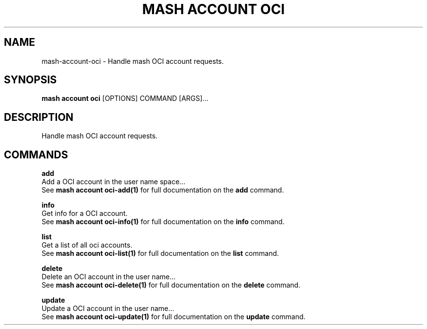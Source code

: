 .TH "MASH ACCOUNT OCI" "1" "2025-05-19" "4.3.0" "mash account oci Manual"
.SH NAME
mash\-account\-oci \- Handle mash OCI account requests.
.SH SYNOPSIS
.B mash account oci
[OPTIONS] COMMAND [ARGS]...
.SH DESCRIPTION
.PP
    Handle mash OCI account requests.
    
.SH COMMANDS
.PP
\fBadd\fP
  Add a OCI account in the user name space...
  See \fBmash account oci-add(1)\fP for full documentation on the \fBadd\fP command.
.PP
\fBinfo\fP
  Get info for a OCI account.
  See \fBmash account oci-info(1)\fP for full documentation on the \fBinfo\fP command.
.PP
\fBlist\fP
  Get a list of all oci accounts.
  See \fBmash account oci-list(1)\fP for full documentation on the \fBlist\fP command.
.PP
\fBdelete\fP
  Delete an OCI account in the user name...
  See \fBmash account oci-delete(1)\fP for full documentation on the \fBdelete\fP command.
.PP
\fBupdate\fP
  Update a OCI account in the user name...
  See \fBmash account oci-update(1)\fP for full documentation on the \fBupdate\fP command.
